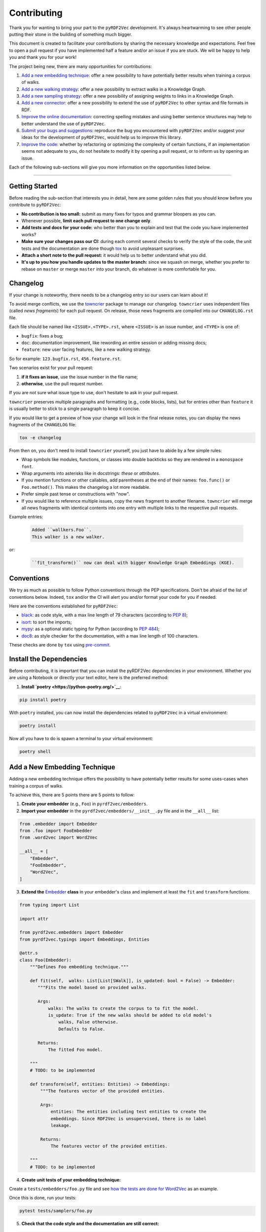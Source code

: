 Contributing
============

Thank you for wanting to bring your part to the ``pyRDF2Vec``
development. It's always heartwarming to see other people putting their
stone in the building of something much bigger.

This document is created to facilitate your contributions by sharing the
necessary knowledge and expectations. Feel free to open a pull request
if you have implemented half a feature and/or an issue if you are stuck.
We will be happy to help you and thank you for your work!

The project being new, there are many opportunities for contributions:

1. `Add a new embedding technique <#add-a-new-embedding-technique>`__: offer a
   new possibility to have potentially better results when training a corpus of
   walks.
2. `Add a new walking strategy <#add-a-new-walking-strategy>`__: offer a
   new possibility to extract walks in a Knowledge Graph.
3. `Add a new sampling strategy <#add-a-new-sampling-strategy>`__: offer a new
   possibility of assigning weights to links in a Knowledge Graph.
4. `Add a new connector <#add-a-new-connector>`__: offer a new possibility to
   extend the use of ``pyRDF2Vec`` to other syntax and file formats in RDF.
5. `Improve the online documentation <#improve-the-online-documentation>`__:
   correcting spelling mistakes and using better sentence structures may help
   to better understand the use of ``pyRDF2Vec``.
6. `Submit your bugs and suggestions <#submit-your-bugs-and-suggestions>`__:
   reproduce the bug you encountered with ``pyRDF2Vec`` and/or suggest your
   ideas for the development of ``pyRDF2Vec``, would help us to improve this
   library.
7. `Improve the code <#improve-the-code>`__: whether by refactoring or
   optimizing the complexity of certain functions, if an implementation
   seems not adequate to you, do not hesitate to modify it by opening a
   pull request, or to inform us by opening an issue.

Each of the following sub-sections will give you more information on the
opportunities listed below.

--------------

Getting Started
---------------

Before reading the sub-section that interests you in detail, here are some
golden rules that you should know before you contribute to ``pyRDF2Vec``:

-  **No contribution is too small:** submit as many fixes for typos and grammar
   bloopers as you can.
-  Whenever possible, **limit each pull request to one change only**.
-  **Add tests and docs for your code:** who better than you to explain and
   test that the code you have implemented works?
-  **Make sure your changes pass our CI:** during each commit several checks to
   verify the style of the code, the unit tests and the documentation are done
   though `tox
   <https://tox.readthedocs.io/en/latest/>`__
   to avoid unpleasant surprises.
-  **Attach a short note to the pull request:** it would help us to better
   understand what you did.
-  **It's up to you how you handle updates to the master branch:** since we
   squash on merge, whether you prefer to rebase on ``master`` or merge
   ``master`` into your branch, do whatever is more comfortable for you.


Changelog
---------

If your change is noteworthy, there needs to be a changelog entry so our users
can learn about it!

To avoid merge conflicts, we use the `towncrier
<https://github.com/twisted/towncrier>`__ package to manage our changelog.
``towncrier`` uses independent files (called *news fragments*) for each pull
request. On release, those news fragments are compiled into our
``CHANGELOG.rst`` file.

Each file should be named like ``<ISSUE>.<TYPE>.rst``, where
``<ISSUE>`` is an issue number, and ``<TYPE>`` is one of:

* ``bugfix``: fixes a bug;
* ``doc``: documentation improvement, like rewording an entire session or
  adding missing docs;
* ``feature``: new user facing features, like a new walking strategy.

So for example: ``123.bugfix.rst``, ``456.feature.rst``.

Two scenarios exist for your pull request:

1. **if it fixes an issue**, use the issue number in the file name;
2. **otherwise**, use the pull request number.

If you are not sure what issue type to use, don't hesitate to ask in your pull
request.

``towncrier`` preserves multiple paragraphs and formatting (e.g., code
blocks, lists), but for entries other than ``feature`` it is usually better to
stick to a single paragraph to keep it concise.

If you would like to get a preview of how your change will look in
the final release notes, you can display the news fragments of the
``CHANGELOG`` file:

.. code:: bash

   tox -e changelog

From then on, you don't need to install ``towncrier`` yourself, you just have to abide by a
few simple rules:

- Wrap symbols like modules, functions, or classes into double backticks so
  they are rendered in a ``monospace font``.
- Wrap arguments into asterisks like in docstrings: *these* or *attributes*.
- If you mention functions or other callables, add parentheses at the end of
  their names: ``foo.func()`` or ``Foo.method()``.
  This makes the changelog a lot more readable.
- Prefer simple past tense or constructions with "now".
- If you would like to reference multiple issues, copy the news fragment to
  another filename. ``towncrier`` will merge all news fragments with identical
  contents into one entry with multiple links to the respective pull requests.

Example entries:

  .. code-block:: rst

     Added ``wallkers.Foo``.
     This walker is a new walker.

or:

  .. code-block:: rst

     ``fit_transform()`` now can deal with bigger Knowledge Graph Embeddings (KGE).

Conventions
-----------

We try as much as possible to follow Python conventions through the PEP
specifications. Don't be afraid of the list of conventions below. Indeed,
``tox`` and/or the CI will alert you and/or format your code for you if needed.

Here are the conventions established for ``pyRDF2Vec``:

-  `black <https://github.com/psf/black>`__: as code style, with a max line length of 79
   characters (according to `PEP 8 <https://www.python.org/dev/peps/pep-0008/>`__);
-  `isort <https://github.com/PyCQA/isort>`__: to sort the imports;
-  `mypy <http://www.mypy-lang.org/>`__: as a optional static typing for Python
   (according to `PEP 484 <https://www.python.org/dev/peps/pep-0484/>`__);
-  `doc8 <https://github.com/PyCQA/doc8>`__: as style checker for the
   documentation, with a max line length of 100 characters.

These checks are done by ``tox`` using `pre-commit
<https://github.com/pre-commit/pre-commit>`__.

Install the Dependencies
------------------------

Before contributing, it is important that you can install the pyRDF2Vec
dependencies in your environment. Whether you are using a Notebook or directly
your text editor, here is the preferred method:

1. **Install `poetry <https://python-poetry.org/>`__**:

.. code:: bash

   pip install poetry

With ``poetry`` installed, you can now install the dependencies related
to ``pyRDF2Vec`` in a virtual environment:

.. code:: bash

   poetry install

Now all you have to do is spawn a terminal to your virtual environment:

.. code:: bash

   poetry shell

Add a New Embedding Technique
-----------------------------

Adding a new embedding technique offers the possibility to have potentially
better results for some uses-cases when training a corpus of walks.

To achieve this, there are 5 points there are 5 points to follow:

1. **Create your embedder** (e.g., ``Foo``) in ``pyrdf2vec/embedders``.
2. **Import your embedder** in the ``pyrdf2vec/embedders/__init__.py`` file and
   in the ``__all__`` list:

.. code:: python

    from .embedder import Embedder
    from .foo import FooEmbedder
    from .word2vec import Word2Vec

    __all__ = [
        "Embedder",
        "FooEmbedder",
        "Word2Vec",
    ]

3. **Extend the** `Embedder
   <https://github.com/IBCNServices/pyRDF2Vec/blob/master/pyrdf2vec/embedders/embedder.py>`__
   **class** in your embedder's class and implement at least the ``fit`` and
   ``transform`` functions:

.. code:: python

    from typing import List

    import attr

    from pyrdf2vec.embedders import Embedder
    from pyrdf2vec.typings import Embeddings, Entities

    @attr.s
    class Foo(Embedder):
        """Defines Foo embedding technique."""

        def fit(self,  walks: List[List[SWalk]], is_updated: bool = False) -> Embedder:
           """Fits the model based on provided walks.

           Args:
               walks: The walks to create the corpus to to fit the model.
               is_update: True if the new walks should be added to old model's
                   walks, False otherwise.
                   Defaults to False.

           Returns:
               The fitted Foo model.

        """
        # TODO: to be implemented

        def transform(self, entities: Entities) -> Embeddings:
            """The features vector of the provided entities.

            Args:
                entities: The entities including test entities to create the
                embeddings. Since RDF2Vec is unsupervised, there is no label
                leakage.

            Returns:
                The features vector of the provided entities.

        """
        # TODO: to be implemented

4. **Create unit tests of your embedding technique:**

Create a ``tests/embedders/foo.py`` file and see `how the tests are done for
Word2Vec
<https://github.com/IBCNServices/pyRDF2Vec/blob/master/tests/embedders/word2vec.py>`__
as an example.

Once this is done, run your tests:

.. code:: bash

   pytest tests/samplers/foo.py

5. **Check that the code style and the documentation are still correct:**

.. code:: bash

   tox -e lint,docs


Everything ok? Make a `pull
request <https://github.com/IBCNServices/pyRDF2Vec/pulls>`__!


Add a New Walking Strategy
--------------------------

Adding a new walking strategy allows to perform on a new possibility to
extract walks for a given Knowledge Graph.

To add your own walking strategy, the steps are almost similar to those for
adding an embedding technique:

1. **Create your walker** (e.g., ``FooWalker``) in ``pyrdf2vec/walkers``.
2. **Import your walker** in the ``pyrdf2vec/walkers/__init__.py`` file and in
   the ``__all__`` list:

.. code:: python

    from .walker import Walker

    # ...
    from .foo import FooWalker
    # ...
    from .walklet import WalkletWalker
    from .weisfeiler_lehman import WLWalker

    __all__ = [
        # ...
        "FooWalker",
        # ...
        "Walker",
        "WalkletWalker",
        "WLWalker",
    ]

3. **Extend the** `Walker
   <https://github.com/IBCNServices/pyRDF2Vec/blob/master/pyrdf2vec/walkers/walker.py>`__
   **class** in your walker's class and implement at least the ``_extract``
   function:

.. code:: python

    from hashlib import md5
    from typing import List, Set

    import attr

    from pyrdf2vec.graphs import KG, Vertex
    from pyrdf2vec.typings import EntityWalks, SWalk, Walk
    from pyrdf2vec.walkers import Walker

    @attr.s
    class FooWalker(Walker):
        """Defines the foo walking strategy.

        Args:
            depth: The maximum depth of one walk.
            max_walks: The maximum number of walks per entity.
            sampler: The sampling strategy.
                Defaults to pyrdf2vec.samplers.UniformSampler().
            n_jobs: The number of process to use for multiprocessing.
                Defaults to 1.
            with_reverse: extracts children's and parents' walks from the root,
                creating (max_walks * max_walks) more walks of 2 * depth.
                Defaults to False.
            random_state: The random state to use to ensure random determinism to
                generate the same walks for entities.
                Defaults to None.

        """

        def _extract(self, kg: KG, instance: Vertex) -> EntityWalks:
            """Extracts walks rooted at the provided entities which are then
            each transformed into a numerical representation.

            Args:
                kg: The Knowledge Graph.
                instance: The instance to be extracted from the Knowledge Graph.

            Returns:
                The 2D matrix with its number of rows equal to the number of
                provided entities; number of column equal to the embedding size.

            """
            canonical_walks: Set[SWalk] = set()
            # TODO: to be implemented
            return {instance.name: list(canonical_walks)}

4. **Create unit tests of your walking strategy:**

Create a ``tests/walkers/foo.py`` file and see `how the tests are done for
RandomWalker
<https://github.com/IBCNServices/pyRDF2Vec/blob/master/tests/walkers/test_random.py>`__
as an example.

Once this is done, run your tests:

.. code:: bash

   pytest tests/walkers/foo.py

5. **Check that the code style and the documentation are still correct:**

.. code:: bash

   tox -e lint,docs

Everything ok? Make a `pull
request <https://github.com/IBCNServices/pyRDF2Vec/pulls>`__!

Add a New Sampling Strategy
---------------------------

Adding a new sampling strategy performs a new way of assigning weights to links
in a Knowledge Graph.

To add your own sampling strategy, the steps are almost similar to those for
adding a walking strategy and a embedding technique:

1. **Create your sampler** (e.g., ``FooSampler``) in ``pyrdf2vec/samplers``.
2. **Import your sampler** in the ``pyrdf2vec/samplers/__init__.py`` file and
   in the ``__all__`` list:

.. code:: python

    from .sampler import Sampler

    # ...
    from .foo import FooSampler
    # ...
    from .uniform import UniformSampler

    __all__ = [
        # ...
        "FooSampler",
        # ...
        "Sampler",
        "UniformSampler",
    ]

3. **Extend the** `Sampler
   <https://github.com/IBCNServices/pyRDF2Vec/blob/master/pyrdf2vec/samplers/sampler.py>`__
   **class** in your sampler's class and implement at least the ``fit`` and
   ``get_weight`` functions:

.. code:: python

    import attr

    from pyrdf2vec.graph import KG
    from pyrdf2vec.samplers import Sampler
    from pyrdf2vec.typings import Hop

    @attr.s
    class FooSampler(Sampler):
        """Defines the Foo sampling strategy."""

        def fit(self, kg: KG) -> None:
            """Since the weights are uniform, this function does nothing.

            Args:
                kg: The Knowledge Graph.

            """
            # TODO: to be implemented

        def get_weight(self, hop: Hop) -> int:
            """Gets the weight of a hop in the Knowledge Graph.

            Args:
                hop: The hop (pred, obj) to get the weight.

            Returns:
                The weight for a given hop.

            """
            # TODO: to be implemented

4. **Create unit tests of your sampling technique:**

Create a ``tests/samplers/foo.py`` file and see `how the tests are done for
UniformSampler
<https://github.com/IBCNServices/pyRDF2Vec/blob/master/tests/samplers/uniform.py>`__
as an example.

Once this is done, run your tests:

.. code:: bash

   pytest tests/samplers/foo.py

5. **Check that the code style and the documentation are still correct:**

.. code:: bash

   tox -e lint,docs

Everything ok? Make a `pull
request <https://github.com/IBCNServices/pyRDF2Vec/pulls>`__!

Add a New Connector
-------------------

Add a new connector to extend the use of ``pyRDF2Vec`` to other syntax and file
formats in RDF (e.g., Turtle syntax)

To add your own connector, the steps are almost similar to those previously
illustrated:

1. **Create your connector** (e.g., ``FooConnector``) in ``pyrdf2vec/connectors``.
2. **Import your connector** in the ``pyrdf2vec/connector/__init__.py`` file.
3. **Extend the** `Connector
   <https://github.com/IBCNServices/pyRDF2Vec/blob/master/pyrdf2vec/connectors.py>`__
   **class** in your connector's class and implement at least the ``fetch``
   function:

.. code:: python

    import attr
    from requests.adapters import HTTPAdapter
    from requests.packages.urllib3.util import Retry

    from pyrdf2vec.connectors import Connector

    @attr.s
    class FooConnector(Connector):
        """Represents a Foo connector."""

        def __attrs_post_init__(self):
            adapter = HTTPAdapter(
                Retry(
                    total=3,
                    status_forcelist=[429, 500, 502, 503, 504],
                    method_whitelist=["HEAD", "GET", "OPTIONS"],
                )
            )
            self._session.mount("http", adapter)
            self._session.mount("https", adapter)

        def fetch(self, query: str) -> None:
            """Fetchs the result of a query.

               Args:
                   query: The query to fetch the result.

               Returns:
                   The generated dictionary from the ['results']['bindings']
                   json.

            """
            # TODO: to be implemented

4. **Create unit tests of your connector:**

Create a ``tests/connectors/foo.py`` file and see `how the tests are done for
SPARQLConnector
<https://github.com/IBCNServices/pyRDF2Vec/blob/master/pyrdf2vec/connectors.py>`__
as an example.

Once this is done, run your tests:

.. code:: bash

   pytest tests/connectors/foo.py

5. **Check that the code style and the documentation are still correct:**

.. code:: bash

   tox -e lint,docs

Everything ok? Make a `pull
request <https://github.com/IBCNServices/pyRDF2Vec/pulls>`__!


Improve the Online Documentation
--------------------------------

The `online documentation of
pyRDF2Vec <https://pyrdf2vec.readthedocs.io/en/latest/>`__ is hosted on
`Read the Docs <https://readthedocs.org/>`__. To generate this online
documentation, we use:

- `Sphinx <https://www.sphinx-doc.org/en/master/>`__ as a Python documentation generator ;
-  `Google Style
   docstrings <https://www.sphinx-doc.org/en/master/usage/extensions/example_google.html>`__:
   as a docstring writing convention.
- ``mypy``: as a optional static typing for Python.

To update the documentation, 4 steps are essential:

1. **Modify what needed to be modified in the documentation**: available in the
   ``docs`` folder.

2. **Generate this documentation locally**:

.. code:: bash

   tox -e docs

3. **Check that the changes made are correct with your web browser:**

.. code:: bash

   $BROWSER _build/html/index.html

4. **Check that the code style of the documentation is still correct:**

.. code:: bash

   tox -e lint

Everything ok? Make a `pull request
<https://github.com/IBCNServices/pyRDF2Vec/pulls>`__!

Submit your Bugs and Suggestions
--------------------------------

Feel free to `open an issue
<https://github.com/IBCNServices/pyRDF2Vec/issues/new/choose>`__ in case something is
not working as expected, or if you have any questions/suggestions.

Improve the Code
----------------

The refactoring and optimization of code complexity is an art that must
be necessary to facilitate future contributions of ``pyRDF2Vec``.

To improve the code, 2 steps are essential:

1. **Make your modifications**.
2. **Run unit tests, check that the code style and documentation are still correct:**

.. code:: bash

   tox

Everything ok? Make a `pull
request <https://github.com/IBCNServices/pyRDF2Vec/pulls>`__!
